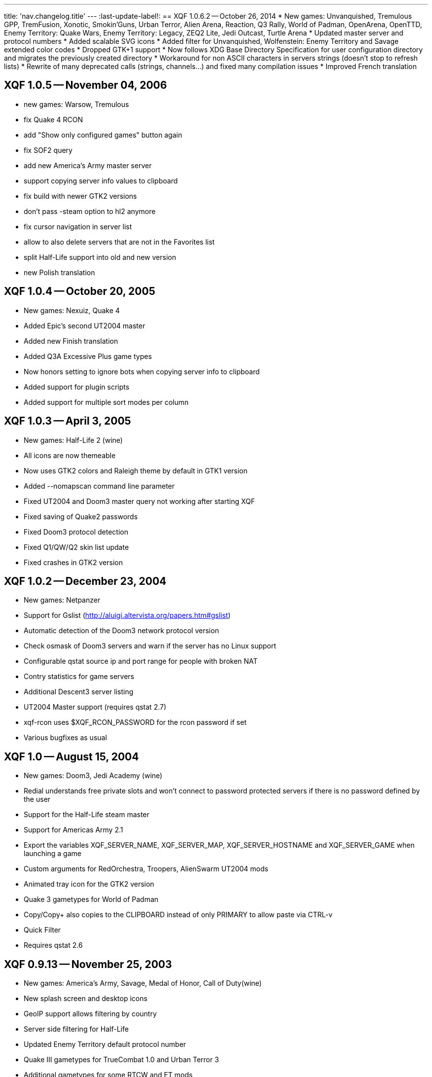 ---
title: 'nav.changelog.title'
---
:last-update-label!:
== XQF 1.0.6.2 -- October 26, 2014
* New games: Unvanquished, Tremulous GPP, TremFusion, Xonotic, Smokin'Guns, Urban Terror, Alien Arena, Reaction, Q3 Rally, World of Padman, OpenArena, OpenTTD, Enemy Territory: Quake Wars, Enemy Territory: Legacy, ZEQ2 Lite, Jedi Outcast, Turtle Arena
* Updated master server and protocol numbers
* Added scalable SVG icons
* Added filter for Unvanquished, Wolfenstein: Enemy Territory and Savage extended color codes
* Dropped GTK+1 support
* Now follows XDG Base Directory Specification for user configuration directory and migrates the previously created directory
* Workaround for non ASCII characters in servers strings (doesn't stop to refresh lists)
* Rewrite of many deprecated calls (strings, channels…) and fixed many compilation issues
* Improved French translation

== XQF 1.0.5 -- November 04, 2006
* new games: Warsow, Tremulous
* fix Quake 4 RCON
* add "Show only configured games" button again
* fix SOF2 query
* add new America's Army master server
* support copying server info values to clipboard
* fix build with newer GTK2 versions
* don't pass -steam option to hl2 anymore
* fix cursor navigation in server list
* allow to also delete servers that are not in the Favorites list
* split Half-Life support into old and new version
* new Polish translation

== XQF 1.0.4 -- October 20, 2005
* New games: Nexuiz, Quake 4
* Added Epic's second UT2004 master
* Added new Finish translation
* Added Q3A Excessive Plus game types
* Now honors setting to ignore bots when copying server info to clipboard
* Added support for plugin scripts
* Added support for multiple sort modes per column

== XQF 1.0.3 -- April 3, 2005
* New games: Half-Life 2 (wine)
* All icons are now themeable
* Now uses GTK2 colors and Raleigh theme by default in GTK1 version
* Added --nomapscan command line parameter
* Fixed UT2004 and Doom3 master query not working after starting XQF
* Fixed saving of Quake2 passwords
* Fixed Doom3 protocol detection
* Fixed Q1/QW/Q2 skin list update
* Fixed crashes in GTK2 version

== XQF 1.0.2 -- December 23, 2004
* New games: Netpanzer
* Support for Gslist (http://aluigi.altervista.org/papers.htm#gslist)
* Automatic detection of the Doom3 network protocol version
* Check osmask of Doom3 servers and warn if the server has no Linux support
* Configurable qstat source ip and port range for people with broken NAT
* Contry statistics for game servers
* Additional Descent3 server listing
* UT2004 Master support (requires qstat 2.7)
* xqf-rcon uses $XQF_RCON_PASSWORD for the rcon password if set
* Various bugfixes as usual

== XQF 1.0 -- August 15, 2004
* New games: Doom3, Jedi Academy (wine)
* Redial understands free private slots and won't connect to password protected servers if there is no password defined by the user
* Support for the Half-Life steam master
* Support for Americas Army 2.1
* Export the variables XQF_SERVER_NAME, XQF_SERVER_MAP, XQF_SERVER_HOSTNAME and XQF_SERVER_GAME when launching a game
* Custom arguments for RedOrchestra, Troopers, AlienSwarm UT2004 mods
* Animated tray icon for the GTK2 version
* Quake 3 gametypes for World of Padman
* Copy/Copy+ also copies to the CLIPBOARD instead of only PRIMARY to allow paste via CTRL-v
* Quick Filter
* Requires qstat 2.6

== XQF 0.9.13 -- November 25, 2003
* New games: America's Army, Savage, Medal of Honor, Call of Duty(wine)
* New splash screen and desktop icons
* GeoIP support allows filtering by country
* Server side filtering for Half-Life
* Updated Enemy Territory default protocol number
* Quake III gametypes for TrueCombat 1.0 and Urban Terror 3
* Additional gametypes for some RTCW and ET mods
* Added custom arguments for Death Ball and FragOps UT2003 mods
* Detection of cheating-death on HalfLife servers
* Added twilight to q1 and qw command suggestion
* Display team of player for RTCW, ET and Q3 mods that provide the necessary information such as OSP and TrueCombat
* Command line option --launch to automatically add a server to favorites, ping it and then launch the game
* The environment variable XQF_SERVER_ANTICHEAT is now set before launching a game when the server requires some anti-cheat software.
* Option to stop current song in XMMS when launching a game
* Experimental GTK2 compilation support
* New French translation

== XQF 0.9.12 -- June 10, 2003
* Added Enemy Territory Support support
* Added Serious Sam: The Second Encounter support
* Map scan function for q1, qw, q2 and hl tverify that you have the map installed before connecting tthe server
* Ability tsee level screenshot when clicking on the map column for jpg shots inside of PK3 files for Quake3 and Wolfenstein
* XQF startup splash screen support using gdk-pixbuf
* Allow filtering for map and server name
* Fix high cpu load when dialogs are shown during launch phase
* If more than 100 servers are to be updated, the screen is not immediately refreshed.  This helps eliminate long delays with Half Life updates
* Pass RCON password on command line when launching Half-Life
* Minor memory leaks fixed
* Added QuakeForge's HexenWorld master
* Added Quake3 Western Q3 game type
* Default custom args for Rocket Arena removed as 1.6 does not need them anymore
* Now displays player team for Wolfenstein and Enemy Territory (skin column)
* With Half Life, private clients now set based on reserve_slots variable
* Display number of private clients in player column
* Option tnot count bots as players
* Move server filter submenu ttop level and remove rarely used buttons from toolbar
* Added docs/PreLaunch.example
* Hostname resolving now off by default
* Automatically creates qstat config if required
* gdk-pixbuf now required
* New Danish translation
* New French translation

== XQF 0.9.11 -- December 18, 2002
* Serious Sam support (requires SMS gametype via ~/.qstatrc).  Does not currently support any masters.
* Fixed -game parameter for Half-Life
* RTCW voteflags decoded in properties pane
* Visual marker in Map column to show if you have the listed map installed on your comptuer. (Q3, RTCW, UT, Rune, UT2)

== XQF 0.9.10 -- November 16, 2002
* File dialog boxes for adding game command line and directory
* Greatly speed up the startup of XQF when loading large lists
* Greatly speed up response time when applying filters to large lists
* Ability to automatically set cl_punkbuster when connecting to a server in Q3A
* Added Punkbuster icon to Priv column
* Ability to define custom command-line arguments for a game based on the 'game type
* Q3A now searches for a matching mod directory.  Should correctly launch even if mod directory is incorrect by case
* Added sound disable support for Unreal based games
* Can now hide games that are not configured
* Changed default Quake3 protocol to 68
* Sound support for XQF events using external sound player
* Busy server redial with reserved slots support
* Soldier of Fortune 2 support (requires qstat sof2s gametype via ~/.qstatrc or qstat >2.5b)
* Use correct parameters (-game,+connect,+password) when launching Half-Life
* New master type of "file" to read IP addresses from a file
* Unreal Tournament 2003 support
* Fixed Half-Life rcon support
* Player search visible improvements
* Fixed Tribes2 master support and added additional masters
* Updated QuakeWorld master list
* Unlimited number of server filters instead of ten
* Changed default Wolf protocol to 60
* Standalone rcon program that doesn't need X (xqf-rcon)
* Quake3 launching now uses 'game' instead of 'gamename' to help prevent launch problems due to case
* Various segfault fixes
* XQF now requires qstat 2.5c

== XQF 0.9.9 -- July 3, 2002
* Added Voyager Elite Force support
* Changed default Quake3 protocol to 67
* You can now select Quake3 and Wolfenstein's protocol
* Added 20sec timeout for wget (nice if Gameaholic is down)
* Added Tribes2 server statistics
* Fixed Tribes2 and Quake3 masters
* Added support for LAN broadcast queries
* Improved master support handling
* Added preferences tab for Quake3 memory settings
* New Catalan translation

== XQF 0.9.8 -- December 17, 2001
* Repackaged with libtool 1.4, so it builds on all Linux architectures
* Fixed trasparency of Gamespy's pixmap
* Don't distribute debian stuff

== XQF 0.9.7 -- December 16, 2001
* Support for games using the GameSpy protocol
* Support for Descent3 with qstat 2.4e (please note Descent can't be launched from within XQF at the moment)
* Support for Rune
* Reorganization of settings dialogs
* New gametypes for Quake3 mods Threewave and TribalCTF
* Support for Wolfenstein retail (protocol 57)
* Server statistics for Wolfenstein, Kingpin and Half-Life
* Works on PowerPC again

== XQF 0.9.6g -- September 25, 2001
* Internationalization (gettext) support, Spanish and German translations
* Initial Return to Castle Wolfenstein support
* Tribes2 support
* Support for Q3A protocol v66
* Added "Quake3" preferences page which allows the protocol version and other options to be changed
* Added "General" preferences page, which hosts many of the options which were in "Appearance" previously
* Added "game type" filter
* New man page
* New documentation in html format (docs/xqfdocs.html)
* XQF now requires qstat 2.4c

== XQF 0.9.6f -- March 23, 2001
* Multiple server filters; Filter name configurable and appears in the status bar
* Lock Icon to show if server is private or not; icon next to number of players turns yellow if all of the public client spaces are full
* Pressing "Insert" brings up the add server dialog; pressing SHIFT+Insert adds the currently selected server to ones favorites
* Added support for new Team Arena Game types
* Protocol 48 (1.27) Q3A servers get queried with protocol 48 in qstat
* Execute "PreLaunch" script when launching game (for use with ICQ scripts, etc.)
* Improved support for Half-Life servers
* Improved support for Unreal Tournament
* Improved support for Quake2
* Hack for supporting multiple Q3A protocols i.e. xqf can run different Q3A's depending on if it is a 1.17 or 1.27 server: see the README file
* Q3A hack for connecting to arena servers so that all of the vm_* settings are correct on the command line
* Resolved one major source of core dumps. It should be much more stable now
